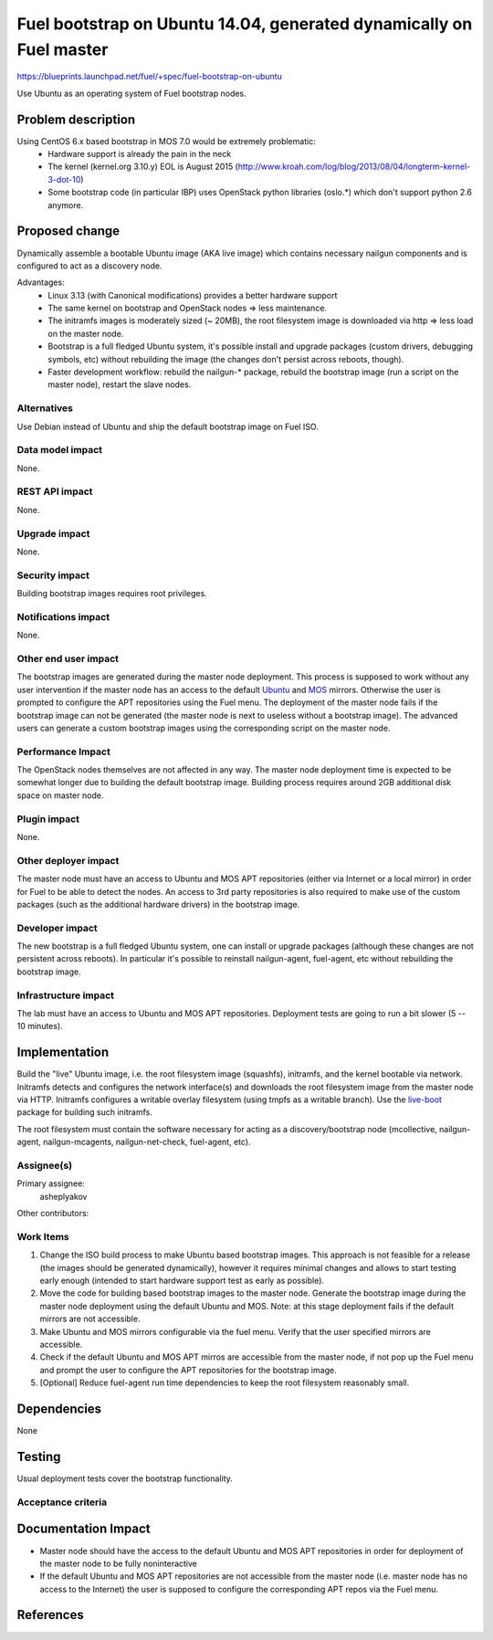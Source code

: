 ..
 This work is licensed under a Creative Commons Attribution 3.0 Unported
 License.

 http://creativecommons.org/licenses/by/3.0/legalcode

====================================================================
Fuel bootstrap on Ubuntu 14.04, generated dynamically on Fuel master
====================================================================

https://blueprints.launchpad.net/fuel/+spec/fuel-bootstrap-on-ubuntu

Use Ubuntu as an operating system of Fuel bootstrap nodes.


Problem description
===================

Using CentOS 6.x based bootstrap in MOS 7.0 would be extremely problematic:
 - Hardware support is already the pain in the neck
 - The kernel (kernel.org 3.10.y) EOL is August 2015
   (http://www.kroah.com/log/blog/2013/08/04/longterm-kernel-3-dot-10)
 - Some bootstrap code (in particular IBP) uses OpenStack python
   libraries (oslo.*) which don't support python 2.6 anymore.


Proposed change
===============

Dynamically assemble a bootable Ubuntu image (AKA live image) which contains
necessary nailgun components and is configured to act as a discovery node.

Advantages:
 - Linux 3.13 (with Canonical modifications) provides a better hardware support
 - The same kernel on bootstrap and OpenStack nodes => less maintenance.
 - The initramfs images is moderately sized (~ 20MB), the root filesystem image
   is downloaded via http => less load on the master node.
 - Bootstrap is a full fledged Ubuntu system, it's possible install and
   upgrade packages (custom drivers, debugging symbols, etc) without
   rebuilding the image (the changes don't persist across reboots, though).
 - Faster development workflow: rebuild the nailgun-* package, rebuild
   the bootstrap image (run a script on the master node), restart the slave
   nodes.

Alternatives
------------

Use Debian instead of Ubuntu and ship the default bootstrap image on Fuel ISO.

Data model impact
-----------------

None.

REST API impact
---------------

None.

Upgrade impact
--------------

None.


Security impact
---------------

Building bootstrap images requires root privileges.

Notifications impact
--------------------

None.

Other end user impact
---------------------

The bootstrap images are generated during the master node deployment. This
process is supposed to work without any user intervention if the master node
has an access to the default Ubuntu_ and MOS_ mirrors. Otherwise the user
is prompted to configure the APT repositories using the Fuel menu.
The deployment of the master node fails if the bootstrap image can not be
generated (the master node is next to useless without a bootstrap image).
The advanced users can generate a custom bootstrap images using
the corresponding script on the master node.

.. _Ubuntu: http://archive.ubuntu.com/ubuntu
.. _MOS: http://mirror.fuel-infra.org/mos/ubuntu

Performance Impact
------------------

The OpenStack nodes themselves are not affected in any way. The master node
deployment time is expected to be somewhat longer due to building the default
bootstrap image. Building process requires around 2GB additional disk space
on master node.


Plugin impact
-------------

None.

Other deployer impact
---------------------

The master node must have an access to Ubuntu and MOS APT repositories
(either via Internet or a local mirror) in order for Fuel to be able to
detect the nodes. An access to 3rd party repositories is also required
to make use of the custom packages (such as the additional hardware
drivers) in the bootstrap image.


Developer impact
----------------

The new bootstrap is a full fledged Ubuntu system, one can install or
upgrade packages (although these changes are not persistent across reboots).
In particular it's possible to reinstall nailgun-agent, fuel-agent, etc
without rebuilding the bootstrap image.

Infrastructure impact
---------------------

The lab must have an access to Ubuntu and MOS APT repositories.
Deployment tests are going to run a bit slower (5 -- 10 minutes).


Implementation
==============

Build the "live" Ubuntu image, i.e. the root filesystem image (squashfs),
initramfs, and the kernel bootable via network. Initramfs detects and
configures the network interface(s) and downloads the root filesystem
image from the master node via HTTP. Initramfs configures a writable
overlay filesystem (using tmpfs as a writable branch). Use the live-boot_
package for building such initramfs.

The root filesystem must contain the software necessary for acting as
a discovery/bootstrap node (mcollective, nailgun-agent, nailgun-mcagents,
nailgun-net-check, fuel-agent, etc).

.. _live-boot: http://live.debian.net/devel/live-boot

Assignee(s)
-----------

Primary assignee:
  asheplyakov

Other contributors:

Work Items
----------

1. Change the ISO build process to make Ubuntu based bootstrap images.
   This approach is not feasible for a release (the images should be
   generated dynamically), however it requires minimal changes and allows
   to start testing early enough (intended to start hardware support
   test as early as possible).

2. Move the code for building based bootstrap images to the master node.
   Generate the bootstrap image during the master node deployment using
   the default Ubuntu and MOS. Note: at this stage deployment fails if
   the default mirrors are not accessible.

3. Make Ubuntu and MOS mirrors configurable via the fuel menu. Verify that
   the user specified mirrors are accessible.

4. Check if the default Ubuntu and MOS APT mirros are accessible from
   the master node, if not pop up the Fuel menu and prompt the user to
   configure the APT repositories for the bootstrap image.

5. [Optional] Reduce fuel-agent run time dependencies to keep the root
   filesystem reasonably small.


Dependencies
============

None


Testing
=======

Usual deployment tests cover the bootstrap functionality.

Acceptance criteria
-------------------


Documentation Impact
====================

* Master node should have the access to the default Ubuntu and MOS APT
  repositories in order for deployment of the master node to be fully
  noninteractive
* If the default Ubuntu and MOS APT repositories are not accessible from
  the master node (i.e. master node has no access to the Internet) the user
  is supposed to configure the corresponding APT repos via the Fuel menu.


References
==========
